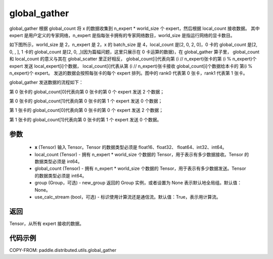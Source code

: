 .. _cn_api_distributed_utils_global_gather:

global_gather
-------------------------------


.. py:function:: paddle.distributed.utils.global_gather(x, local_count, global_count, group=None, use_calc_stream=True)

global_gather 根据 global_count 将 x 的数据收集到 n_expert * world_size 个 expert，然后根据 local_count 接收数据。
其中 expert 是用户定义的专家网络，n_expert 是指每张卡拥有的专家网络数目，world_size 是指运行网络的显卡数目。

如下图所示，world_size 是 2，n_expert 是 2，x 的 batch_size 是 4，local_count 是[2, 0, 2, 0]，0 卡的 global_count 是[2, 0, , ],
1 卡的 global_count 是[2, 0, ,](因为篇幅问题，这里只展示在 0 卡运算的数据)，在 global_gather 算子里，
global_count 和 local_count 的意义与其在 global_scatter 里正好相反，
global_count[i]代表向第 (i // n_expert)张卡的第 (i % n_expert)个 expert 发送 local_expert[i]个数据，
local_count[i]代表从第 (i // n_expert)张卡接收 global_count[i]个数据给本卡的 第(i % n_expert)个 expert。
发送的数据会按照每张卡的每个 expert 排列。图中的 rank0 代表第 0 张卡，rank1 代表第 1 张卡。

global_gather 发送数据的流程如下：

第 0 张卡的 global_count[0]代表向第 0 张卡的第 0 个 expert 发送 2 个数据；

第 0 张卡的 global_count[1]代表向第 0 张卡的第 1 个 expert 发送 0 个数据；

第 1 张卡的 global_count[0]代表向第 0 张卡的第 0 个 expert 发送 2 个数据；

第 1 张卡的 global_count[1]代表向第 0 张卡的第 1 个 expert 发送 0 个数据。


.. image:: ../img/global_scatter_gather.png
  :width: 800
  :alt: global_scatter_gather
  :align: center


参数
:::::::::
    - **x** (Tensor) 输入 Tensor。Tensor 的数据类型必须是 float16、float32、 float64、int32、int64。
    - local_count (Tensor) - 拥有 n_expert * world_size 个数据的 Tensor，用于表示有多少数据接收。Tensor 的数据类型必须是 int64。
    - global_count (Tensor) - 拥有 n_expert * world_size 个数据的 Tensor，用于表示有多少数据发送。Tensor 的数据类型必须是 int64。
    - group (Group，可选) - new_group 返回的 Group 实例，或者设置为 None 表示默认地全局组。默认值：None。
    - use_calc_stream (bool，可选) - 标识使用计算流还是通信流。默认值：True，表示用计算流。

返回
:::::::::
Tensor，从所有 expert 接收的数据。

代码示例
:::::::::
COPY-FROM: paddle.distributed.utils.global_gather
